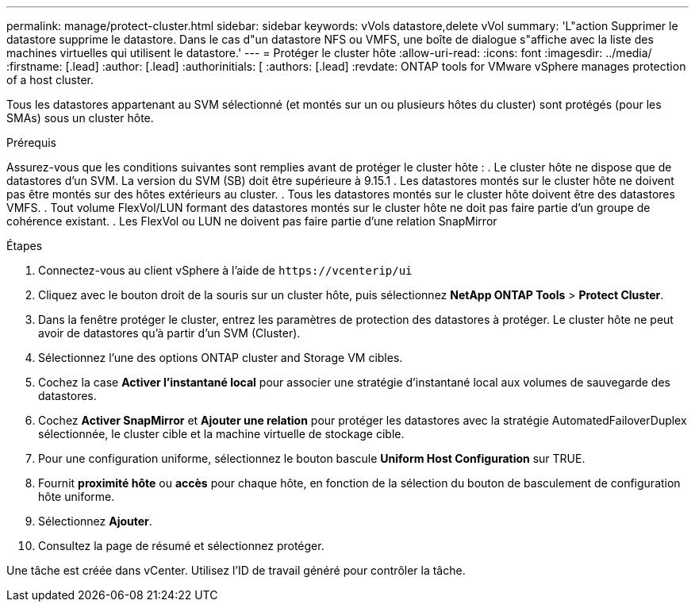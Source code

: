 ---
permalink: manage/protect-cluster.html 
sidebar: sidebar 
keywords: vVols datastore,delete vVol 
summary: 'L"action Supprimer le datastore supprime le datastore. Dans le cas d"un datastore NFS ou VMFS, une boîte de dialogue s"affiche avec la liste des machines virtuelles qui utilisent le datastore.' 
---
= Protéger le cluster hôte
:allow-uri-read: 
:icons: font
:imagesdir: ../media/
:firstname: [.lead]
:author: [.lead]
:authorinitials: [
:authors: [.lead]
:revdate: ONTAP tools for VMware vSphere manages protection of a host cluster.


Tous les datastores appartenant au SVM sélectionné (et montés sur un ou plusieurs hôtes du cluster) sont protégés (pour les SMAs) sous un cluster hôte.

.Prérequis
Assurez-vous que les conditions suivantes sont remplies avant de protéger le cluster hôte : . Le cluster hôte ne dispose que de datastores d'un SVM. La version du SVM (SB) doit être supérieure à 9.15.1 . Les datastores montés sur le cluster hôte ne doivent pas être montés sur des hôtes extérieurs au cluster. . Tous les datastores montés sur le cluster hôte doivent être des datastores VMFS. . Tout volume FlexVol/LUN formant des datastores montés sur le cluster hôte ne doit pas faire partie d'un groupe de cohérence existant. . Les FlexVol ou LUN ne doivent pas faire partie d'une relation SnapMirror

.Étapes
. Connectez-vous au client vSphere à l'aide de `\https://vcenterip/ui`
. Cliquez avec le bouton droit de la souris sur un cluster hôte, puis sélectionnez *NetApp ONTAP Tools* > *Protect Cluster*.
. Dans la fenêtre protéger le cluster, entrez les paramètres de protection des datastores à protéger. Le cluster hôte ne peut avoir de datastores qu'à partir d'un SVM (Cluster).
. Sélectionnez l'une des options ONTAP cluster and Storage VM cibles.
. Cochez la case *Activer l'instantané local* pour associer une stratégie d'instantané local aux volumes de sauvegarde des datastores.
. Cochez *Activer SnapMirror* et *Ajouter une relation* pour protéger les datastores avec la stratégie AutomatedFailoverDuplex sélectionnée, le cluster cible et la machine virtuelle de stockage cible.
. Pour une configuration uniforme, sélectionnez le bouton bascule *Uniform Host Configuration* sur TRUE.
. Fournit *proximité hôte* ou *accès* pour chaque hôte, en fonction de la sélection du bouton de basculement de configuration hôte uniforme.
. Sélectionnez *Ajouter*.
. Consultez la page de résumé et sélectionnez protéger.


Une tâche est créée dans vCenter. Utilisez l'ID de travail généré pour contrôler la tâche.

